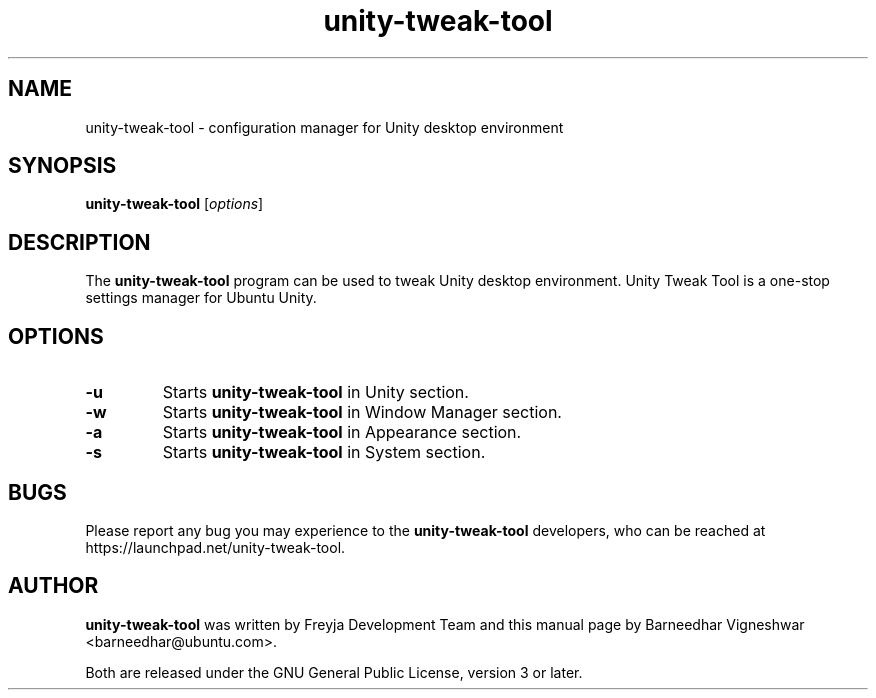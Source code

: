 .TH unity-tweak-tool "1" "11 February 2013" "" "Unity User's Manual"

.SH NAME
unity-tweak-tool \- configuration manager for Unity desktop environment

.SH SYNOPSIS
.B unity-tweak-tool
.RI [ options ]
.br

.SH DESCRIPTION
The \fBunity-tweak-tool\fP program can be used to tweak Unity desktop environment. Unity Tweak Tool is a one-stop settings manager for Ubuntu Unity.

.SH OPTIONS
.IP \fB\-u\fP
Starts \fBunity-tweak-tool\fP in Unity section.

.IP \fB\-w\fP
Starts \fBunity-tweak-tool\fP in Window Manager section.

.IP \fB\-a\fP
Starts \fBunity-tweak-tool\fP in Appearance section.

.IP \fB\-s\fP
Starts \fBunity-tweak-tool\fP in System section.

.SH BUGS
Please report any bug you may experience to the \fBunity-tweak-tool\fP developers, who can
be reached at \fRhttps://launchpad.net/unity-tweak-tool\fP.

.SH AUTHOR
\fBunity-tweak-tool\fR was written by Freyja Development Team and this manual page by Barneedhar Vigneshwar <barneedhar@ubuntu.com>.

Both are released under the GNU General Public License, version 3 or later.

